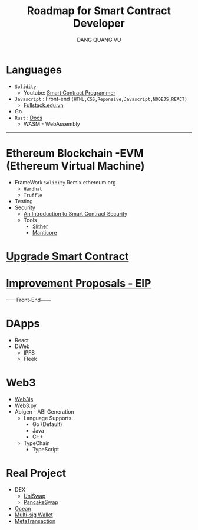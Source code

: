 #+TITLE: Roadmap for Smart Contract Developer
#+AUTHOR: DANG QUANG VU

* Languages
- =Solidity=
  + Youtube: [[https://www.youtube.com/channel/UCJWh7F3AFyQ_x01VKzr9eyA][Smart Contract Programmer]]
- =Javascript= : Front-end =(HTML,CSS,Reponsive,Javascript,NODEJS,REACT)=
  + [[https://fullstack.edu.vn/][Fullstack.edu.vn]]
- Go
- =Rust= : [[https://doc.rust-lang.org/book/][Docs]]
  - WASM - WebAssembly
---------------------------
* Ethereum Blockchain -EVM (Ethereum Virtual Machine)
- FrameWork =Solidity=
  Remix.ethereum.org
  + =Hardhat=
  + =Truffle=
- Testing
- Security
  + [[https://www.getastra.com/blog/security-audit/an-introduction-to-smart-contract-security/?utm_id=scsa.123&gclid=CjwKCAjwk6-LBhBZEiwAOUUDpyegGOJw6ofQ4HnD2ob23wz3pL59PFxFedQy4HTFkxrDYXWUHJbdVxoCD08QAvD_BwE][An Introduction to Smart Contract Security]]
  + Tools
    - [[https://github.com/crytic/slither/wiki/Detector-Documentation][Slither]]
    - [[https://github.com/trailofbits/manticore][Manticore]]
* [[https://docs.openzeppelin.com/upgrades-plugins/1.x/][Upgrade Smart Contract]]
* [[https://eips.ethereum.org/all][Improvement Proposals - EIP]]
------Front-End------
* DApps
- React
- DWeb
  + IPFS
  + Fleek
* Web3
- [[https://web3js.readthedocs.io/en/v1.2.9/web3-eth-personal.html#ecrecover][Web3js]]
- [[https://web3py.readthedocs.io/en/stable/][Web3.py]]
- Abigen - ABI Generation
  + Language Supports
    - Go (Default)
    - Java
    - C++
  + TypeChain
    - TypeScript

* Real Project
- DEX
  + [[https://uniswap.org/][UniSwap]]
  + [[https://pancakeswap.finance/][PancakeSwap]]
- [[https://market.oceanprotocol.com/][Ocean]]
- [[https://wallet.gnosis.io/#/wallets][Multi-sig Wallet]]
- [[https://docs.openzeppelin.com/contracts/4.x/api/metatx][MetaTransaction]]

